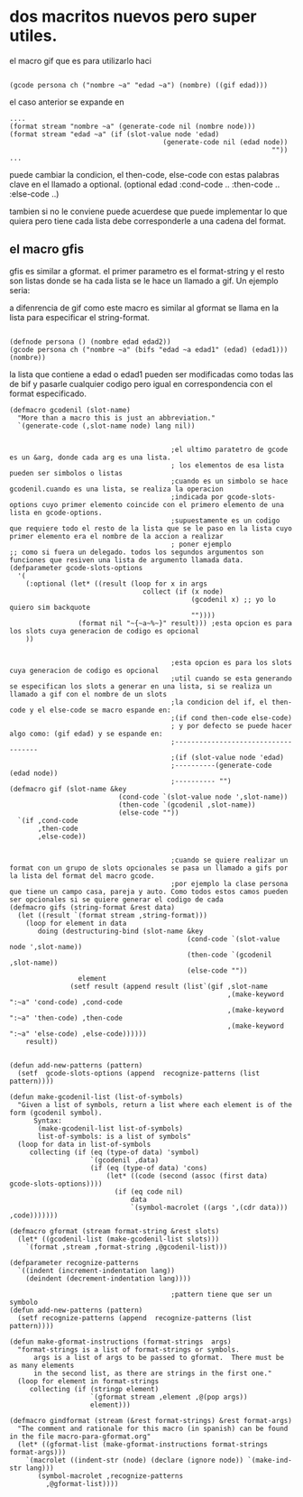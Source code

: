 * dos macritos nuevos pero super utiles.
 el macro gif que es para utilizarlo haci

 #+BEGIN_EXAMPLE

(gcode persona ch ("nombre ~a" "edad ~a") (nombre) ((gif edad)))
#+END_EXAMPLE
el caso anterior se expande en 
 #+BEGIN_EXAMPLE
.... 
(format stream "nombre ~a" (generate-code nil (nombre node)))
(format stream "edad ~a" (if (slot-value node 'edad)
                                      (generate-code nil (edad node))
                                                                 ""))
...
#+END_EXAMPLE
puede cambiar la condicion, el then-code, else-code con estas palabras clave en el llamado a optional.
(optional edad :cond-code .. :then-code .. :else-code ..)

tambien si no le conviene puede acuerdese que puede implementar lo que quiera pero tiene cada lista debe corresponderle a una cadena del format.

** el macro gfis
gfis es similar a gformat.
el primer parametro es el format-string y el resto son listas donde se ha cada lista se le hace un llamado a gif. Un ejemplo seria:


a difenrencia de gif como este macro es similar al gformat se llama en la lista para especificar el string-format.
 #+BEGIN_EXAMPLE

(defnode persona () (nombre edad edad2))
(gcode persona ch ("nombre ~a" (bifs "edad ~a edad1" (edad) (edad1))) (nombre))
#+END_EXAMPLE
la lista que contiene a edad o edad1 pueden ser modificadas como todas las de bif y pasarle cualquier codigo pero igual en correspondencia con el format especificado.


 #+BEGIN_SRC lisp +n -r :results output
(defmacro gcodenil (slot-name)
  "More than a macro this is just an abbreviation."
  `(generate-code (,slot-name node) lang nil))


                                        ;el ultimo paratetro de gcode es un &arg, donde cada arg es una lista.
                                        ; los elementos de esa lista pueden ser simbolos o listas
                                        ;cuando es un simbolo se hace gcodenil.cuando es una lista, se realiza la operacion
                                        ;indicada por gcode-slots-options cuyo primer elemento coincide con el primero elemento de una lista en gcode-options.
                                        ;supuestamente es un codigo que requiere todo el resto de la lista que se le paso en la lista cuyo primer elemento era el nombre de la accion a realizar
                                        ; poner ejemplo
;; como si fuera un delegado. todos los segundos argumentos son funciones que resiven una lista de argumento llamada data.
(defparameter gcode-slots-options
  '(
    (:optional (let* ((result (loop for x in args
                                 collect (if (x node)
                                             (gcodenil x) ;; yo lo quiero sim backquote
                                             ""))))
                 (format nil "~{~a~%~}" result))) ;esta opcion es para los slots cuya generacion de codigo es opcional
    ))


                                        ;esta opcion es para los slots cuya generacion de codigo es opcional
                                        ;util cuando se esta generando se especifican los slots a generar en una lista, si se realiza un llamado a gif con el nombre de un slots
                                        ;la condicion del if, el then-code y el else-code se macro espande en:
                                        ;(if cond then-code else-code)
                                        ; y por defecto se puede hacer algo como: (gif edad) y se espande en:
                                        ;------------------------------------
                                        ;(if (slot-value node 'edad)
                                        ;----------(generate-code (edad node))
                                        ;---------- "")
(defmacro gif (slot-name &key
                           (cond-code `(slot-value node ',slot-name))
                           (then-code `(gcodenil ,slot-name))
                           (else-code ""))
  `(if ,cond-code
       ,then-code
       ,else-code))


                                        ;cuando se quiere realizar un format con un grupo de slots opcionales se pasa un llamado a gifs por la lista del format del macro gcode.
                                        ;por ejemplo la clase persona que tiene un campo casa, pareja y auto. Como todos estos camos pueden ser opcionales si se quiere generar el codigo de cada
(defmacro gifs (string-format &rest data)
  (let ((result `(format stream ,string-format)))
    (loop for element in data
       doing (destructuring-bind (slot-name &key
                                            (cond-code `(slot-value node ',slot-name))
                                            (then-code `(gcodenil ,slot-name))
                                            (else-code ""))
                 element
               (setf result (append result (list`(gif ,slot-name
                                                      ,(make-keyword ":~a" 'cond-code) ,cond-code
                                                      ,(make-keyword ":~a" 'then-code) ,then-code
                                                      ,(make-keyword ":~a" 'else-code) ,else-code))))))
    result))


(defun add-new-patterns (pattern)
  (setf  gcode-slots-options (append  recognize-patterns (list pattern))))

(defun make-gcodenil-list (list-of-symbols)
  "Given a list of symbols, return a list where each element is of the form (gcodenil symbol).
      Syntax:
       (make-gcodenil-list list-of-symbols)
       list-of-symbols: is a list of symbols"
  (loop for data in list-of-symbols
     collecting (if (eq (type-of data) 'symbol)
                    `(gcodenil ,data)
                    (if (eq (type-of data) 'cons)
                        (let* ((code (second (assoc (first data) gcode-slots-options))))
                          (if (eq code nil)
                              data
                              `(symbol-macrolet ((args ',(cdr data))) ,code)))))))

(defmacro gformat (stream format-string &rest slots)
  (let* ((gcodenil-list (make-gcodenil-list slots)))
    `(format ,stream ,format-string ,@gcodenil-list)))

(defparameter recognize-patterns
  `((indent (increment-indentation lang))
    (deindent (decrement-indentation lang))))

                                        ;pattern tiene que ser un symbolo
(defun add-new-patterns (pattern)
  (setf recognize-patterns (append  recognize-patterns (list pattern))))

(defun make-gformat-instructions (format-strings  args)
  "format-strings is a list of format-strings or symbols.  
      args is a list of args to be passed to gformat.  There must be as many elements
      in the second list, as there are strings in the first one."
  (loop for element in format-strings
     collecting (if (stringp element)
                    `(gformat stream ,element ,@(pop args))
                    element)))

(defmacro gindformat (stream (&rest format-strings) &rest format-args)
  "The comment and rationale for this macro (in spanish) can be found in the file macro-para-gformat.org"
  (let* ((gformat-list (make-gformat-instructions format-strings format-args)))
    `(macrolet ((indent-str (node) (declare (ignore node)) `(make-ind-str lang)))
       (symbol-macrolet ,recognize-patterns
         ,@gformat-list))))

#+END_SRC
